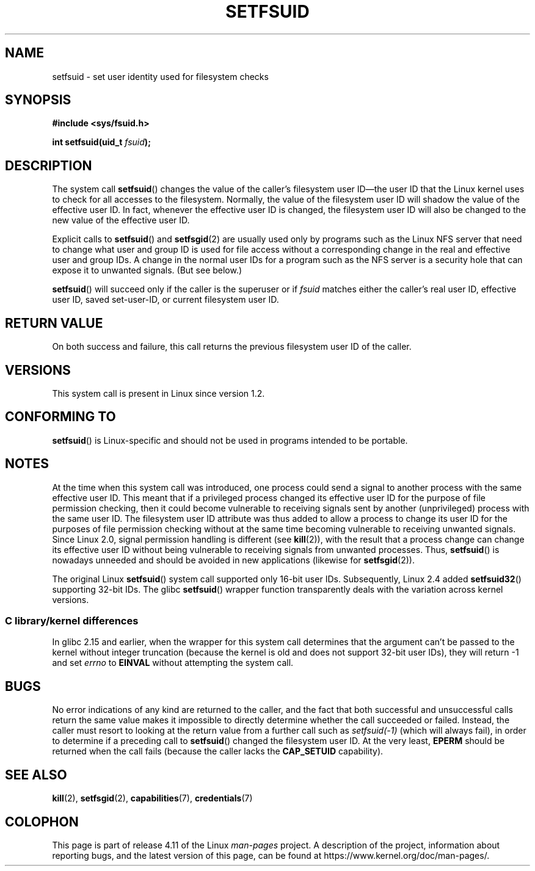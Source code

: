 .\" Copyright (C) 1995, Thomas K. Dyas <tdyas@eden.rutgers.edu>
.\"
.\" %%%LICENSE_START(VERBATIM)
.\" Permission is granted to make and distribute verbatim copies of this
.\" manual provided the copyright notice and this permission notice are
.\" preserved on all copies.
.\"
.\" Permission is granted to copy and distribute modified versions of this
.\" manual under the conditions for verbatim copying, provided that the
.\" entire resulting derived work is distributed under the terms of a
.\" permission notice identical to this one.
.\"
.\" Since the Linux kernel and libraries are constantly changing, this
.\" manual page may be incorrect or out-of-date.  The author(s) assume no
.\" responsibility for errors or omissions, or for damages resulting from
.\" the use of the information contained herein.  The author(s) may not
.\" have taken the same level of care in the production of this manual,
.\" which is licensed free of charge, as they might when working
.\" professionally.
.\"
.\" Formatted or processed versions of this manual, if unaccompanied by
.\" the source, must acknowledge the copyright and authors of this work.
.\" %%%LICENSE_END
.\"
.\" Created   1995-08-06 Thomas K. Dyas <tdyas@eden.rutgers.edu>
.\" Modified  2000-07-01 aeb
.\" Modified  2002-07-23 aeb
.\" Modified, 27 May 2004, Michael Kerrisk <mtk.manpages@gmail.com>
.\"     Added notes on capability requirements
.\"
.TH SETFSUID 2 2016-07-17 "Linux" "Linux Programmer's Manual"
.SH NAME
setfsuid \- set user identity used for filesystem checks
.SH SYNOPSIS
.B #include <sys/fsuid.h>
.sp
.BI "int setfsuid(uid_t " fsuid );
.SH DESCRIPTION
The system call
.BR setfsuid ()
changes the value of the caller's filesystem user ID\(emthe
user ID that the Linux kernel uses to check for all accesses
to the filesystem.
Normally, the value of
the filesystem user ID
will shadow the value of the effective user ID.
In fact, whenever the
effective user ID is changed,
the filesystem user ID
will also be changed to the new value of the effective user ID.

Explicit calls to
.BR setfsuid ()
and
.BR setfsgid (2)
are usually used only by programs such as the Linux NFS server that
need to change what user and group ID is used for file access without a
corresponding change in the real and effective user and group IDs.
A change in the normal user IDs for a program such as the NFS server
is a security hole that can expose it to unwanted signals.
(But see below.)

.BR setfsuid ()
will succeed only if the caller is the superuser or if
.I fsuid
matches either the caller's real user ID, effective user ID,
saved set-user-ID, or current filesystem user ID.
.SH RETURN VALUE
On both success and failure,
this call returns the previous filesystem user ID of the caller.
.SH VERSIONS
This system call is present in Linux since version 1.2.
.\" This system call is present since Linux 1.1.44
.\" and in libc since libc 4.7.6.
.SH CONFORMING TO
.BR setfsuid ()
is Linux-specific and should not be used in programs intended
to be portable.
.SH NOTES
At the time when this system call was introduced, one process
could send a signal to another process with the same effective user ID.
This meant that if a privileged process changed its effective user ID
for the purpose of file permission checking,
then it could become vulnerable to receiving signals
sent by another (unprivileged) process with the same user ID.
The filesystem user ID attribute was thus added to allow a process to
change its user ID for the purposes of file permission checking without
at the same time becoming vulnerable to receiving unwanted signals.
Since Linux 2.0, signal permission handling is different (see
.BR kill (2)),
with the result that a process change can change its effective user ID
without being vulnerable to receiving signals from unwanted processes.
Thus,
.BR setfsuid ()
is nowadays unneeded and should be avoided in new applications
(likewise for
.BR setfsgid (2)).

The original Linux
.BR setfsuid ()
system call supported only 16-bit user IDs.
Subsequently, Linux 2.4 added
.BR setfsuid32 ()
supporting 32-bit IDs.
The glibc
.BR setfsuid ()
wrapper function transparently deals with the variation across kernel versions.
.SS C library/kernel differences
In glibc 2.15 and earlier,
when the wrapper for this system call determines that the argument can't be
passed to the kernel without integer truncation (because the kernel
is old and does not support 32-bit user IDs),
they will return \-1 and set \fIerrno\fP to
.B EINVAL
without attempting
the system call.
.SH BUGS
No error indications of any kind are returned to the caller,
and the fact that both successful and unsuccessful calls return
the same value makes it impossible to directly determine
whether the call succeeded or failed.
Instead, the caller must resort to looking at the return value
from a further call such as
.IR setfsuid(\-1)
(which will always fail), in order to determine if a preceding call to
.BR setfsuid ()
changed the filesystem user ID.
At the very
least,
.B EPERM
should be returned when the call fails (because the caller lacks the
.B CAP_SETUID
capability).
.SH SEE ALSO
.BR kill (2),
.BR setfsgid (2),
.BR capabilities (7),
.BR credentials (7)
.SH COLOPHON
This page is part of release 4.11 of the Linux
.I man-pages
project.
A description of the project,
information about reporting bugs,
and the latest version of this page,
can be found at
\%https://www.kernel.org/doc/man\-pages/.
